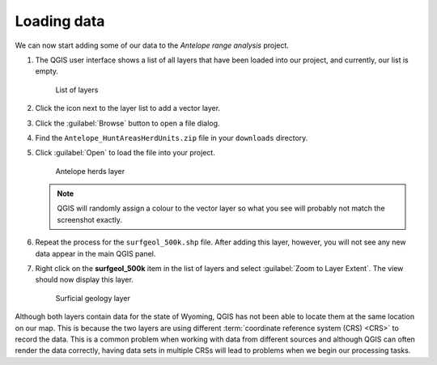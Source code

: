 Loading data
============

We can now start adding some of our data to the *Antelope range analysis* project.

#. The QGIS user interface shows a list of all layers that have been loaded into our project, and currently, our list is empty.

   .. figure:: images/layer_list.png

      List of layers

#. Click the |vector| icon next to the layer list to add a vector layer.

#. Click the :guilabel:`Browse` button to open a file dialog.

#. Find the ``Antelope_HuntAreasHerdUnits.zip`` file in your ``downloads`` directory.

#. Click :guilabel:`Open` to load the file into your project.

   .. figure:: images/ant14hh.png

      Antelope herds layer

   .. note:: QGIS will randomly assign a colour to the vector layer so what you see will probably not match the screenshot exactly.

#. Repeat the process for the ``surfgeol_500k.shp`` file. After adding this layer, however, you will not see any new data appear in the main QGIS panel.

#. Right click on the **surfgeol_500k** item in the list of layers and select :guilabel:`Zoom to Layer Extent`. The view should now display this layer.

   .. figure:: images/surfgeol_500k.png

      Surficial geology layer

Although both layers contain data for the state of Wyoming, QGIS has not been able to locate them at the same location on our map. This is because the two layers are using different :term:`coordinate reference system (CRS) <CRS>` to record the data. This is a common problem when working with data from different sources and although QGIS can often render the data correctly, having data sets in multiple CRSs will lead to problems when we begin our processing tasks.

.. |vector| image:: images/vector.png
            :class: inline
